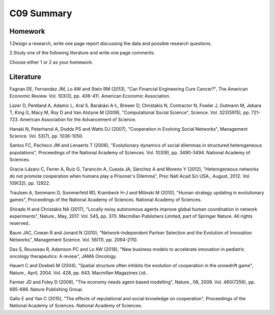 *******************************************
C09 Summary
*******************************************

Homework
========

1.Design a research, write one page report discussing the data and possible research questions.

2.Study one of the following literature and write one page comments.

Choose either 1 or 2 as your homework.


Literature
==========

Fagnan DE, Fernandez JM, Lo AW and Stein RM (2013), "Can Financial Engineering Cure Cancer?", The American Economic Review. Vol. 103(3), pp. 406-411. American Economic Association.


Lazer D, Pentland A, Adamic L, Aral S, Barabási A-L, Brewer D, Christakis N, Contractor N, Fowler J, Gutmann M, Jebara T, King G, Macy M, Roy D and Van Alstyne M (2009), "Computational Social Science", Science. Vol. 323(5915), pp. 721-723. American Association for the Advancement of Science.


Hanaki N, Peterhansl A, Dodds PS and Watts DJ (2007), "Cooperation in Evolving Social Networks", Management Science. Vol. 53(7), pp. 1036-1050.


Santos FC, Pacheco JM and Lenaerts T (2006), "Evolutionary dynamics of social dilemmas in structured heterogeneous populations", Proceedings of the National Academy of Sciences. Vol. 103(9), pp. 3490-3494. National Academy of Sciences.


Gracia-Lázaro C, Ferrer A, Ruiz G, Tarancón A, Cuesta JA, Sánchez A and Moreno Y (2012), "Heterogeneous networks do not promote cooperation when humans play a Prisoner's Dilemma", Proc Natl Acad Sci USA., August, 2012. Vol. 109(32), pp. 12922.


Traulsen A, Semmann D, Sommerfeld RD, Krambeck H-J and Milinski M (2010), "Human strategy updating in evolutionary games", Proceedings of the National Academy of Sciences. National Academy of Sciences.


Shirado H and Christakis NA (2017), "Locally noisy autonomous agents improve global human coordination in network experiments", Nature., May, 2017. Vol. 545, pp. 370. Macmillan Publishers Limited, part of Springer Nature. All rights reserved..


Baum JAC, Cowan R and Jonard N (2010), "Network-Independent Partner Selection and the Evolution of Innovation Networks", Management Science. Vol. 56(11), pp. 2094-2110.


Das S, Rousseau R, Adamson PC and Lo AW (2018), "New business models to accelerate innovation in pediatric oncology therapeutics: A review", JAMA Oncology.


Hauert C and Doebeli M (2004), "Spatial structure often inhibits the evolution of cooperation in the snowdrift game", Nature., April, 2004. Vol. 428, pp. 643. Macmillan Magazines Ltd..


Farmer JD and Foley D (2009), "The economy needs agent-based modelling", Nature., 08, 2009. Vol. 460(7256), pp. 685-686. Nature Publishing Group.


Gallo E and Yan C (2015), "The effects of reputational and social knowledge on cooperation", Proceedings of the National Academy of Sciences. National Academy of Sciences.

